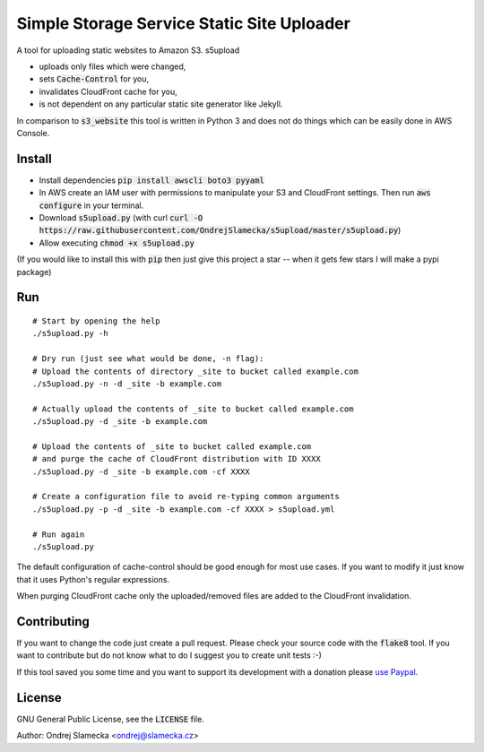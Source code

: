 Simple Storage Service Static Site Uploader
===========================================

A tool for uploading static websites to Amazon S3. s5upload

* uploads only files which were changed,
* sets :code:`Cache-Control` for you,
* invalidates CloudFront cache for you,
* is not dependent on any particular static site generator like Jekyll.

In comparison to :code:`s3_website` this tool is written in
Python 3 and does not do things which can be easily done in AWS Console.


Install
-------

* Install dependencies :code:`pip install awscli boto3 pyyaml`
* In AWS create an IAM user with permissions to manipulate your S3 and
  CloudFront settings. Then run :code:`aws configure` in your terminal.
* Download :code:`s5upload.py` (with curl :code:`curl -O https://raw.githubusercontent.com/OndrejSlamecka/s5upload/master/s5upload.py`)
* Allow executing :code:`chmod +x s5upload.py`

(If you would like to install this with :code:`pip` then just give this
project a star -- when it gets few stars I will make a pypi package)


Run
---

::

    # Start by opening the help
    ./s5upload.py -h

    # Dry run (just see what would be done, -n flag):
    # Upload the contents of directory _site to bucket called example.com
    ./s5upload.py -n -d _site -b example.com

    # Actually upload the contents of _site to bucket called example.com
    ./s5upload.py -d _site -b example.com

    # Upload the contents of _site to bucket called example.com
    # and purge the cache of CloudFront distribution with ID XXXX
    ./s5upload.py -d _site -b example.com -cf XXXX

    # Create a configuration file to avoid re-typing common arguments
    ./s5upload.py -p -d _site -b example.com -cf XXXX > s5upload.yml

    # Run again
    ./s5upload.py


The default configuration of cache-control should be good enough for
most use cases. If you want to modify it just know that it uses Python's
regular expressions.

When purging CloudFront cache only the uploaded/removed files are added
to the CloudFront invalidation.

Contributing
------------

If you want to change the code just create a pull request. Please check
your source code with the :code:`flake8` tool. If you want to contribute but
do not know what to do I suggest you to create unit tests :-)

If this tool saved you some time and you want to support its development
with a donation please `use Paypal
<https://www.slamecka.cz/misc/s5upload/>`_.


License
-------

GNU General Public License, see the :code:`LICENSE` file.

Author: Ondrej Slamecka <ondrej@slamecka.cz>

